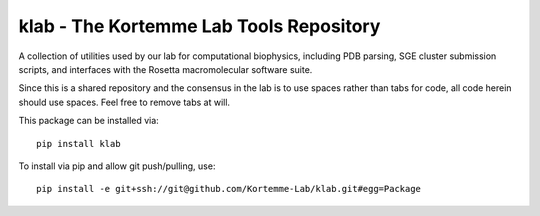 klab - The Kortemme Lab Tools Repository
========================
A collection of utilities used by our lab for computational biophysics, including PDB parsing, SGE cluster submission scripts, and interfaces with the Rosetta macromolecular software suite.

Since this is a shared repository and the consensus in the lab is to use spaces rather than tabs for code, all code herein should use spaces. Feel free to remove tabs at will.

This package can be installed via:
::
  pip install klab

To install via pip and allow git push/pulling, use:
::
  pip install -e git+ssh://git@github.com/Kortemme-Lab/klab.git#egg=Package


